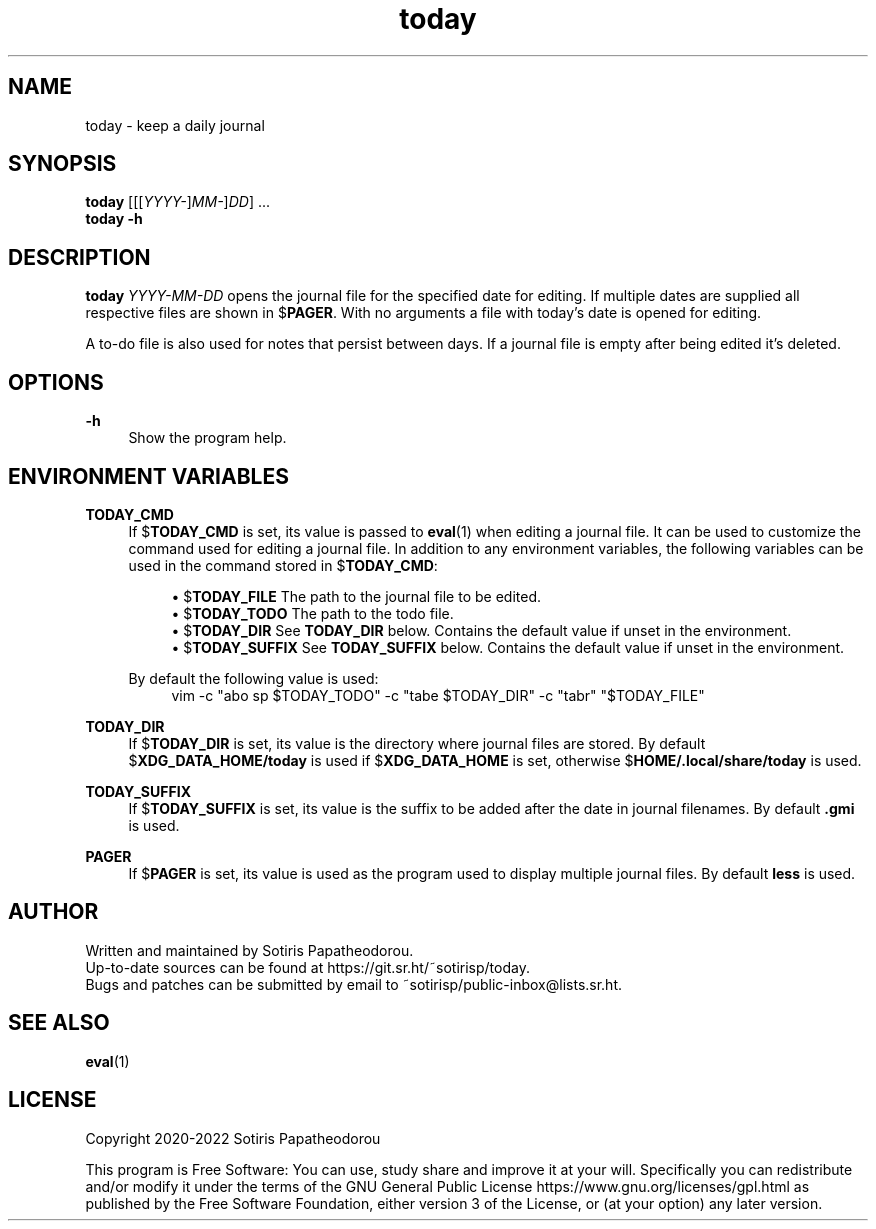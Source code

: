 .\" Generated by scdoc 1.10.1
.\" Complete documentation for this program is not available as a GNU info page
.ie \n(.g .ds Aq \(aq
.el       .ds Aq '
.nh
.ad l
.\" Begin generated content:
.TH "today" "1" "2022-09-27" "today 3.0.0"
.P
.SH NAME
.P
today - keep a daily journal
.P
.P
.P
.SH SYNOPSIS
.P
\fBtoday\fR [[[\fIYYYY-\fR]\fIMM-\fR]\fIDD\fR] ...
.br
\fBtoday\fR \fB-h\fR
.P
.P
.P
.SH DESCRIPTION
.P
\fBtoday\fR \fIYYYY-MM-DD\fR opens the journal file for the specified date for editing.
If multiple dates are supplied all respective files are shown in $\fBPAGER\fR. With
no arguments a file with today's date is opened for editing.
.P
.P
A to-do file is also used for notes that persist between days. If a journal file
is empty after being edited it's deleted.
.P
.P
.P
.SH OPTIONS
.P
\fB-h\fR
.RS 4
Show the program help.
.P
.P
.P
.RE
.SH ENVIRONMENT VARIABLES
.P
\fBTODAY_CMD\fR
.RS 4
If $\fBTODAY_CMD\fR is set, its value is passed to \fBeval\fR(1) when editing
a journal file. It can be used to customize the command used for editing
a journal file. In addition to any environment variables, the following
variables can be used in the command stored in $\fBTODAY_CMD\fR:
.P
.RS 4
.ie n \{\
\h'-04'\(bu\h'+03'\c
.\}
.el \{\
.IP \(bu 4
.\}
$\fBTODAY_FILE\fR    The path to the journal file to be edited.
.RE
.RS 4
.ie n \{\
\h'-04'\(bu\h'+03'\c
.\}
.el \{\
.IP \(bu 4
.\}
$\fBTODAY_TODO\fR    The path to the todo file.
.RE
.RS 4
.ie n \{\
\h'-04'\(bu\h'+03'\c
.\}
.el \{\
.IP \(bu 4
.\}
$\fBTODAY_DIR\fR     See \fBTODAY_DIR\fR below. Contains the default value if unset in the environment.
.RE
.RS 4
.ie n \{\
\h'-04'\(bu\h'+03'\c
.\}
.el \{\
.IP \(bu 4
.\}
$\fBTODAY_SUFFIX\fR  See \fBTODAY_SUFFIX\fR below. Contains the default value if unset in the environment.

.RE
.P
By default the following value is used:
.nf
.RS 4
vim -c "abo sp $TODAY_TODO" -c "tabe $TODAY_DIR" -c "tabr" "$TODAY_FILE"
.fi
.RE
.P
.RE
\fBTODAY_DIR\fR
.RS 4
If $\fBTODAY_DIR\fR is set, its value is the directory where journal files
are stored. By default $\fBXDG_DATA_HOME/today\fR is used if
$\fBXDG_DATA_HOME\fR is set, otherwise $\fBHOME/.local/share/today\fR is used.
.P
.RE
\fBTODAY_SUFFIX\fR
.RS 4
If $\fBTODAY_SUFFIX\fR is set, its value is the suffix to be added after the
date in journal filenames. By default \fB.gmi\fR is used.
.P
.RE
\fBPAGER\fR
.RS 4
If $\fBPAGER\fR is set, its value is used as the program used to display
multiple journal files. By default \fBless\fR is used.
.P
.P
.P
.RE
.SH AUTHOR
.P
Written and maintained by Sotiris Papatheodorou.
.br
Up-to-date sources can be found at https://git.sr.ht/~sotirisp/today.
.br
Bugs and patches can be submitted by email to
~sotirisp/public-inbox@lists.sr.ht.
.P
.P
.P
.SH SEE ALSO
.P
\fBeval\fR(1)
.P
.P
.P
.SH LICENSE
.P
Copyright 2020-2022 Sotiris Papatheodorou
.P
This program is Free Software: You can use, study share and improve it at your
will. Specifically you can redistribute and/or modify it under the terms of the
GNU General Public License https://www.gnu.org/licenses/gpl.html as published
by the Free Software Foundation, either version 3 of the License, or (at your
option) any later version.
.P
